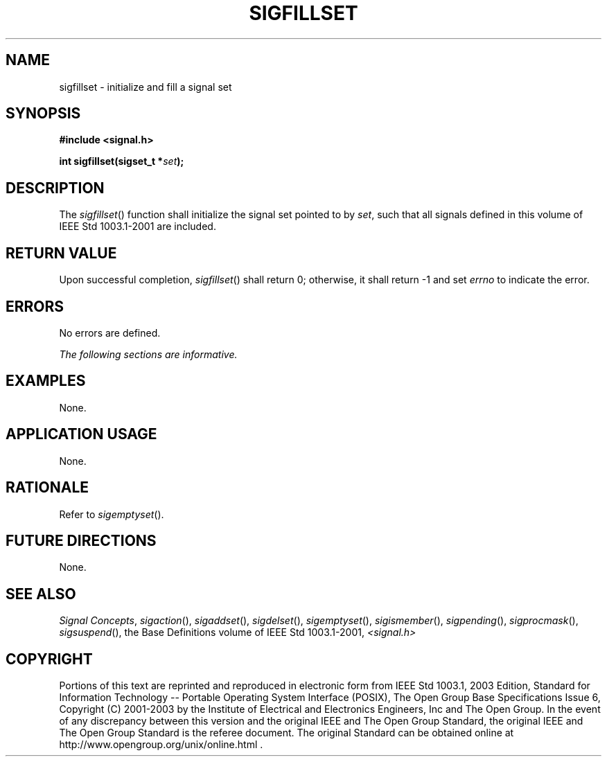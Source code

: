 .\" Copyright (c) 2001-2003 The Open Group, All Rights Reserved 
.TH "SIGFILLSET" 3 2003 "IEEE/The Open Group" "POSIX Programmer's Manual"
.\" sigfillset 
.SH NAME
sigfillset \- initialize and fill a signal set
.SH SYNOPSIS
.LP
\fB#include <signal.h>
.br
.sp
int sigfillset(sigset_t *\fP\fIset\fP\fB); \fP
\fB
.br
\fP
.SH DESCRIPTION
.LP
The \fIsigfillset\fP() function shall initialize the signal set pointed
to by \fIset\fP, such that all signals defined in this
volume of IEEE\ Std\ 1003.1-2001 are included.
.SH RETURN VALUE
.LP
Upon successful completion, \fIsigfillset\fP() shall return 0; otherwise,
it shall return -1 and set \fIerrno\fP to indicate
the error.
.SH ERRORS
.LP
No errors are defined.
.LP
\fIThe following sections are informative.\fP
.SH EXAMPLES
.LP
None.
.SH APPLICATION USAGE
.LP
None.
.SH RATIONALE
.LP
Refer to \fIsigemptyset\fP().
.SH FUTURE DIRECTIONS
.LP
None.
.SH SEE ALSO
.LP
\fISignal Concepts\fP, \fIsigaction\fP(), \fIsigaddset\fP(), \fIsigdelset\fP(),
\fIsigemptyset\fP(), \fIsigismember\fP(), \fIsigpending\fP(),
\fIsigprocmask\fP(), \fIsigsuspend\fP(), the Base Definitions volume
of IEEE\ Std\ 1003.1-2001, \fI<signal.h>\fP
.SH COPYRIGHT
Portions of this text are reprinted and reproduced in electronic form
from IEEE Std 1003.1, 2003 Edition, Standard for Information Technology
-- Portable Operating System Interface (POSIX), The Open Group Base
Specifications Issue 6, Copyright (C) 2001-2003 by the Institute of
Electrical and Electronics Engineers, Inc and The Open Group. In the
event of any discrepancy between this version and the original IEEE and
The Open Group Standard, the original IEEE and The Open Group Standard
is the referee document. The original Standard can be obtained online at
http://www.opengroup.org/unix/online.html .
